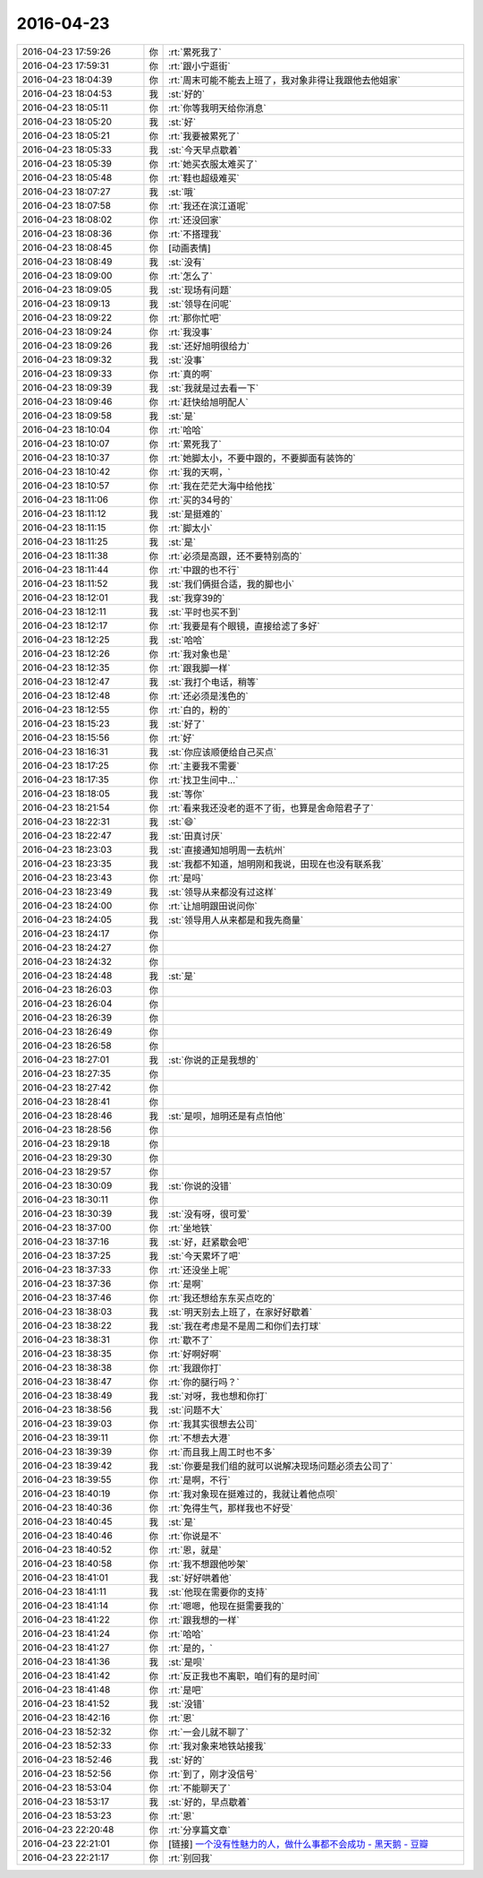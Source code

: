 2016-04-23
-------------

.. list-table::
   :widths: 25, 1, 60

   * - 2016-04-23 17:59:26
     - 你
     - :rt:`累死我了`
   * - 2016-04-23 17:59:31
     - 你
     - :rt:`跟小宁逛街`
   * - 2016-04-23 18:04:39
     - 你
     - :rt:`周末可能不能去上班了，我对象非得让我跟他去他姐家`
   * - 2016-04-23 18:04:53
     - 我
     - :st:`好的`
   * - 2016-04-23 18:05:11
     - 你
     - :rt:`你等我明天给你消息`
   * - 2016-04-23 18:05:20
     - 我
     - :st:`好`
   * - 2016-04-23 18:05:21
     - 你
     - :rt:`我要被累死了`
   * - 2016-04-23 18:05:33
     - 我
     - :st:`今天早点歇着`
   * - 2016-04-23 18:05:39
     - 你
     - :rt:`她买衣服太难买了`
   * - 2016-04-23 18:05:48
     - 你
     - :rt:`鞋也超级难买`
   * - 2016-04-23 18:07:27
     - 我
     - :st:`哦`
   * - 2016-04-23 18:07:58
     - 你
     - :rt:`我还在滨江道呢`
   * - 2016-04-23 18:08:02
     - 你
     - :rt:`还没回家`
   * - 2016-04-23 18:08:36
     - 你
     - :rt:`不搭理我`
   * - 2016-04-23 18:08:45
     - 你
     - [动画表情]
   * - 2016-04-23 18:08:49
     - 我
     - :st:`没有`
   * - 2016-04-23 18:09:00
     - 你
     - :rt:`怎么了`
   * - 2016-04-23 18:09:05
     - 我
     - :st:`现场有问题`
   * - 2016-04-23 18:09:13
     - 我
     - :st:`领导在问呢`
   * - 2016-04-23 18:09:22
     - 你
     - :rt:`那你忙吧`
   * - 2016-04-23 18:09:24
     - 你
     - :rt:`我没事`
   * - 2016-04-23 18:09:26
     - 我
     - :st:`还好旭明很给力`
   * - 2016-04-23 18:09:32
     - 我
     - :st:`没事`
   * - 2016-04-23 18:09:33
     - 你
     - :rt:`真的啊`
   * - 2016-04-23 18:09:39
     - 我
     - :st:`我就是过去看一下`
   * - 2016-04-23 18:09:46
     - 你
     - :rt:`赶快给旭明配人`
   * - 2016-04-23 18:09:58
     - 我
     - :st:`是`
   * - 2016-04-23 18:10:04
     - 你
     - :rt:`哈哈`
   * - 2016-04-23 18:10:07
     - 你
     - :rt:`累死我了`
   * - 2016-04-23 18:10:37
     - 你
     - :rt:`她脚太小，不要中跟的，不要脚面有装饰的`
   * - 2016-04-23 18:10:42
     - 你
     - :rt:`我的天啊，`
   * - 2016-04-23 18:10:57
     - 你
     - :rt:`我在茫茫大海中给他找`
   * - 2016-04-23 18:11:06
     - 你
     - :rt:`买的34号的`
   * - 2016-04-23 18:11:12
     - 我
     - :st:`是挺难的`
   * - 2016-04-23 18:11:15
     - 你
     - :rt:`脚太小`
   * - 2016-04-23 18:11:25
     - 我
     - :st:`是`
   * - 2016-04-23 18:11:38
     - 你
     - :rt:`必须是高跟，还不要特别高的`
   * - 2016-04-23 18:11:44
     - 你
     - :rt:`中跟的也不行`
   * - 2016-04-23 18:11:52
     - 我
     - :st:`我们俩挺合适，我的脚也小`
   * - 2016-04-23 18:12:01
     - 我
     - :st:`我穿39的`
   * - 2016-04-23 18:12:11
     - 我
     - :st:`平时也买不到`
   * - 2016-04-23 18:12:17
     - 你
     - :rt:`我要是有个眼镜，直接给滤了多好`
   * - 2016-04-23 18:12:25
     - 我
     - :st:`哈哈`
   * - 2016-04-23 18:12:26
     - 你
     - :rt:`我对象也是`
   * - 2016-04-23 18:12:35
     - 你
     - :rt:`跟我脚一样`
   * - 2016-04-23 18:12:47
     - 我
     - :st:`我打个电话，稍等`
   * - 2016-04-23 18:12:48
     - 你
     - :rt:`还必须是浅色的`
   * - 2016-04-23 18:12:55
     - 你
     - :rt:`白的，粉的`
   * - 2016-04-23 18:15:23
     - 我
     - :st:`好了`
   * - 2016-04-23 18:15:56
     - 你
     - :rt:`好`
   * - 2016-04-23 18:16:31
     - 我
     - :st:`你应该顺便给自己买点`
   * - 2016-04-23 18:17:25
     - 你
     - :rt:`主要我不需要`
   * - 2016-04-23 18:17:35
     - 你
     - :rt:`找卫生间中…`
   * - 2016-04-23 18:18:05
     - 我
     - :st:`等你`
   * - 2016-04-23 18:21:54
     - 你
     - :rt:`看来我还没老的逛不了街，也算是舍命陪君子了`
   * - 2016-04-23 18:22:31
     - 我
     - :st:`😄`
   * - 2016-04-23 18:22:47
     - 我
     - :st:`田真讨厌`
   * - 2016-04-23 18:23:03
     - 我
     - :st:`直接通知旭明周一去杭州`
   * - 2016-04-23 18:23:35
     - 我
     - :st:`我都不知道，旭明刚和我说，田现在也没有联系我`
   * - 2016-04-23 18:23:43
     - 你
     - :rt:`是吗`
   * - 2016-04-23 18:23:49
     - 我
     - :st:`领导从来都没有过这样`
   * - 2016-04-23 18:24:00
     - 你
     - :rt:`让旭明跟田说问你`
   * - 2016-04-23 18:24:05
     - 我
     - :st:`领导用人从来都是和我先商量`
   * - 2016-04-23 18:24:17
     - 你
     - .. raw:: html
       
          <audio controls="controls"><source src="_static/mp3/51569.mp3" type="audio/mpeg" />不能播放语音</audio>
   * - 2016-04-23 18:24:27
     - 你
     - .. raw:: html
       
          <audio controls="controls"><source src="_static/mp3/51570.mp3" type="audio/mpeg" />不能播放语音</audio>
   * - 2016-04-23 18:24:32
     - 你
     - .. raw:: html
       
          <audio controls="controls"><source src="_static/mp3/51571.mp3" type="audio/mpeg" />不能播放语音</audio>
   * - 2016-04-23 18:24:48
     - 我
     - :st:`是`
   * - 2016-04-23 18:26:03
     - 你
     - .. raw:: html
       
          <audio controls="controls"><source src="_static/mp3/51573.mp3" type="audio/mpeg" />不能播放语音</audio>
   * - 2016-04-23 18:26:04
     - 你
     - .. raw:: html
       
          <audio controls="controls"><source src="_static/mp3/51574.mp3" type="audio/mpeg" />不能播放语音</audio>
   * - 2016-04-23 18:26:39
     - 你
     - .. raw:: html
       
          <audio controls="controls"><source src="_static/mp3/51575.mp3" type="audio/mpeg" />不能播放语音</audio>
   * - 2016-04-23 18:26:49
     - 你
     - .. raw:: html
       
          <audio controls="controls"><source src="_static/mp3/51576.mp3" type="audio/mpeg" />不能播放语音</audio>
   * - 2016-04-23 18:26:58
     - 你
     - .. raw:: html
       
          <audio controls="controls"><source src="_static/mp3/51577.mp3" type="audio/mpeg" />不能播放语音</audio>
   * - 2016-04-23 18:27:01
     - 我
     - :st:`你说的正是我想的`
   * - 2016-04-23 18:27:35
     - 你
     - .. raw:: html
       
          <audio controls="controls"><source src="_static/mp3/51579.mp3" type="audio/mpeg" />不能播放语音</audio>
   * - 2016-04-23 18:27:42
     - 你
     - .. raw:: html
       
          <audio controls="controls"><source src="_static/mp3/51580.mp3" type="audio/mpeg" />不能播放语音</audio>
   * - 2016-04-23 18:28:41
     - 你
     - .. raw:: html
       
          <audio controls="controls"><source src="_static/mp3/51581.mp3" type="audio/mpeg" />不能播放语音</audio>
   * - 2016-04-23 18:28:46
     - 我
     - :st:`是呗，旭明还是有点怕他`
   * - 2016-04-23 18:28:56
     - 你
     - .. raw:: html
       
          <audio controls="controls"><source src="_static/mp3/51583.mp3" type="audio/mpeg" />不能播放语音</audio>
   * - 2016-04-23 18:29:18
     - 你
     - .. raw:: html
       
          <audio controls="controls"><source src="_static/mp3/51584.mp3" type="audio/mpeg" />不能播放语音</audio>
   * - 2016-04-23 18:29:30
     - 你
     - .. raw:: html
       
          <audio controls="controls"><source src="_static/mp3/51585.mp3" type="audio/mpeg" />不能播放语音</audio>
   * - 2016-04-23 18:29:57
     - 你
     - .. raw:: html
       
          <audio controls="controls"><source src="_static/mp3/51586.mp3" type="audio/mpeg" />不能播放语音</audio>
   * - 2016-04-23 18:30:09
     - 我
     - :st:`你说的没错`
   * - 2016-04-23 18:30:11
     - 你
     - .. raw:: html
       
          <audio controls="controls"><source src="_static/mp3/51588.mp3" type="audio/mpeg" />不能播放语音</audio>
   * - 2016-04-23 18:30:39
     - 我
     - :st:`没有呀，很可爱`
   * - 2016-04-23 18:37:00
     - 你
     - :rt:`坐地铁`
   * - 2016-04-23 18:37:16
     - 我
     - :st:`好，赶紧歇会吧`
   * - 2016-04-23 18:37:25
     - 我
     - :st:`今天累坏了吧`
   * - 2016-04-23 18:37:33
     - 你
     - :rt:`还没坐上呢`
   * - 2016-04-23 18:37:36
     - 你
     - :rt:`是啊`
   * - 2016-04-23 18:37:46
     - 你
     - :rt:`我还想给东东买点吃的`
   * - 2016-04-23 18:38:03
     - 我
     - :st:`明天别去上班了，在家好好歇着`
   * - 2016-04-23 18:38:22
     - 我
     - :st:`我在考虑是不是周二和你们去打球`
   * - 2016-04-23 18:38:31
     - 你
     - :rt:`歇不了`
   * - 2016-04-23 18:38:35
     - 你
     - :rt:`好啊好啊`
   * - 2016-04-23 18:38:38
     - 你
     - :rt:`我跟你打`
   * - 2016-04-23 18:38:47
     - 你
     - :rt:`你的腿行吗？`
   * - 2016-04-23 18:38:49
     - 我
     - :st:`对呀，我也想和你打`
   * - 2016-04-23 18:38:56
     - 我
     - :st:`问题不大`
   * - 2016-04-23 18:39:03
     - 你
     - :rt:`我其实很想去公司`
   * - 2016-04-23 18:39:11
     - 你
     - :rt:`不想去大港`
   * - 2016-04-23 18:39:39
     - 你
     - :rt:`而且我上周工时也不多`
   * - 2016-04-23 18:39:42
     - 我
     - :st:`你要是我们组的就可以说解决现场问题必须去公司了`
   * - 2016-04-23 18:39:55
     - 你
     - :rt:`是啊，不行`
   * - 2016-04-23 18:40:19
     - 你
     - :rt:`我对象现在挺难过的，我就让着他点呗`
   * - 2016-04-23 18:40:36
     - 你
     - :rt:`免得生气，那样我也不好受`
   * - 2016-04-23 18:40:45
     - 我
     - :st:`是`
   * - 2016-04-23 18:40:46
     - 你
     - :rt:`你说是不`
   * - 2016-04-23 18:40:52
     - 你
     - :rt:`恩，就是`
   * - 2016-04-23 18:40:58
     - 你
     - :rt:`我不想跟他吵架`
   * - 2016-04-23 18:41:01
     - 我
     - :st:`好好哄着他`
   * - 2016-04-23 18:41:11
     - 我
     - :st:`他现在需要你的支持`
   * - 2016-04-23 18:41:14
     - 你
     - :rt:`嗯嗯，他现在挺需要我的`
   * - 2016-04-23 18:41:22
     - 你
     - :rt:`跟我想的一样`
   * - 2016-04-23 18:41:24
     - 你
     - :rt:`哈哈`
   * - 2016-04-23 18:41:27
     - 你
     - :rt:`是的，`
   * - 2016-04-23 18:41:36
     - 我
     - :st:`是呗`
   * - 2016-04-23 18:41:42
     - 你
     - :rt:`反正我也不离职，咱们有的是时间`
   * - 2016-04-23 18:41:48
     - 你
     - :rt:`是吧`
   * - 2016-04-23 18:41:52
     - 我
     - :st:`没错`
   * - 2016-04-23 18:42:16
     - 你
     - :rt:`恩`
   * - 2016-04-23 18:52:32
     - 你
     - :rt:`一会儿就不聊了`
   * - 2016-04-23 18:52:33
     - 你
     - :rt:`我对象来地铁站接我`
   * - 2016-04-23 18:52:46
     - 我
     - :st:`好的`
   * - 2016-04-23 18:52:56
     - 你
     - :rt:`到了，刚才没信号`
   * - 2016-04-23 18:53:04
     - 你
     - :rt:`不能聊天了`
   * - 2016-04-23 18:53:17
     - 我
     - :st:`好的，早点歇着`
   * - 2016-04-23 18:53:23
     - 你
     - :rt:`恩`
   * - 2016-04-23 22:20:48
     - 你
     - :rt:`分享篇文章`
   * - 2016-04-23 22:21:01
     - 你
     - [链接] `一个没有性魅力的人，做什么事都不会成功 - 黑天鹅 - 豆瓣 <https://m.douban.com/movie/review/4916017/>`_
   * - 2016-04-23 22:21:17
     - 你
     - :rt:`别回我`